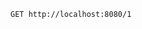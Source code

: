 #+BEGIN_SRC restclient
GET http://localhost:8080/1
#+END_SRC

#+RESULTS:
#+BEGIN_SRC js
{
  "id": 1,
  "username": "account1",
  "name": "张三",
  "age": 20,
  "balance": 100.0
}
// GET http://localhost:8080/1
// HTTP/1.1 200 
// Content-Type: application/json;charset=UTF-8
// Transfer-Encoding: chunked
// Date: Mon, 06 Jan 2020 07:46:51 GMT
// Request duration: 0.012415s
#+END_SRC
